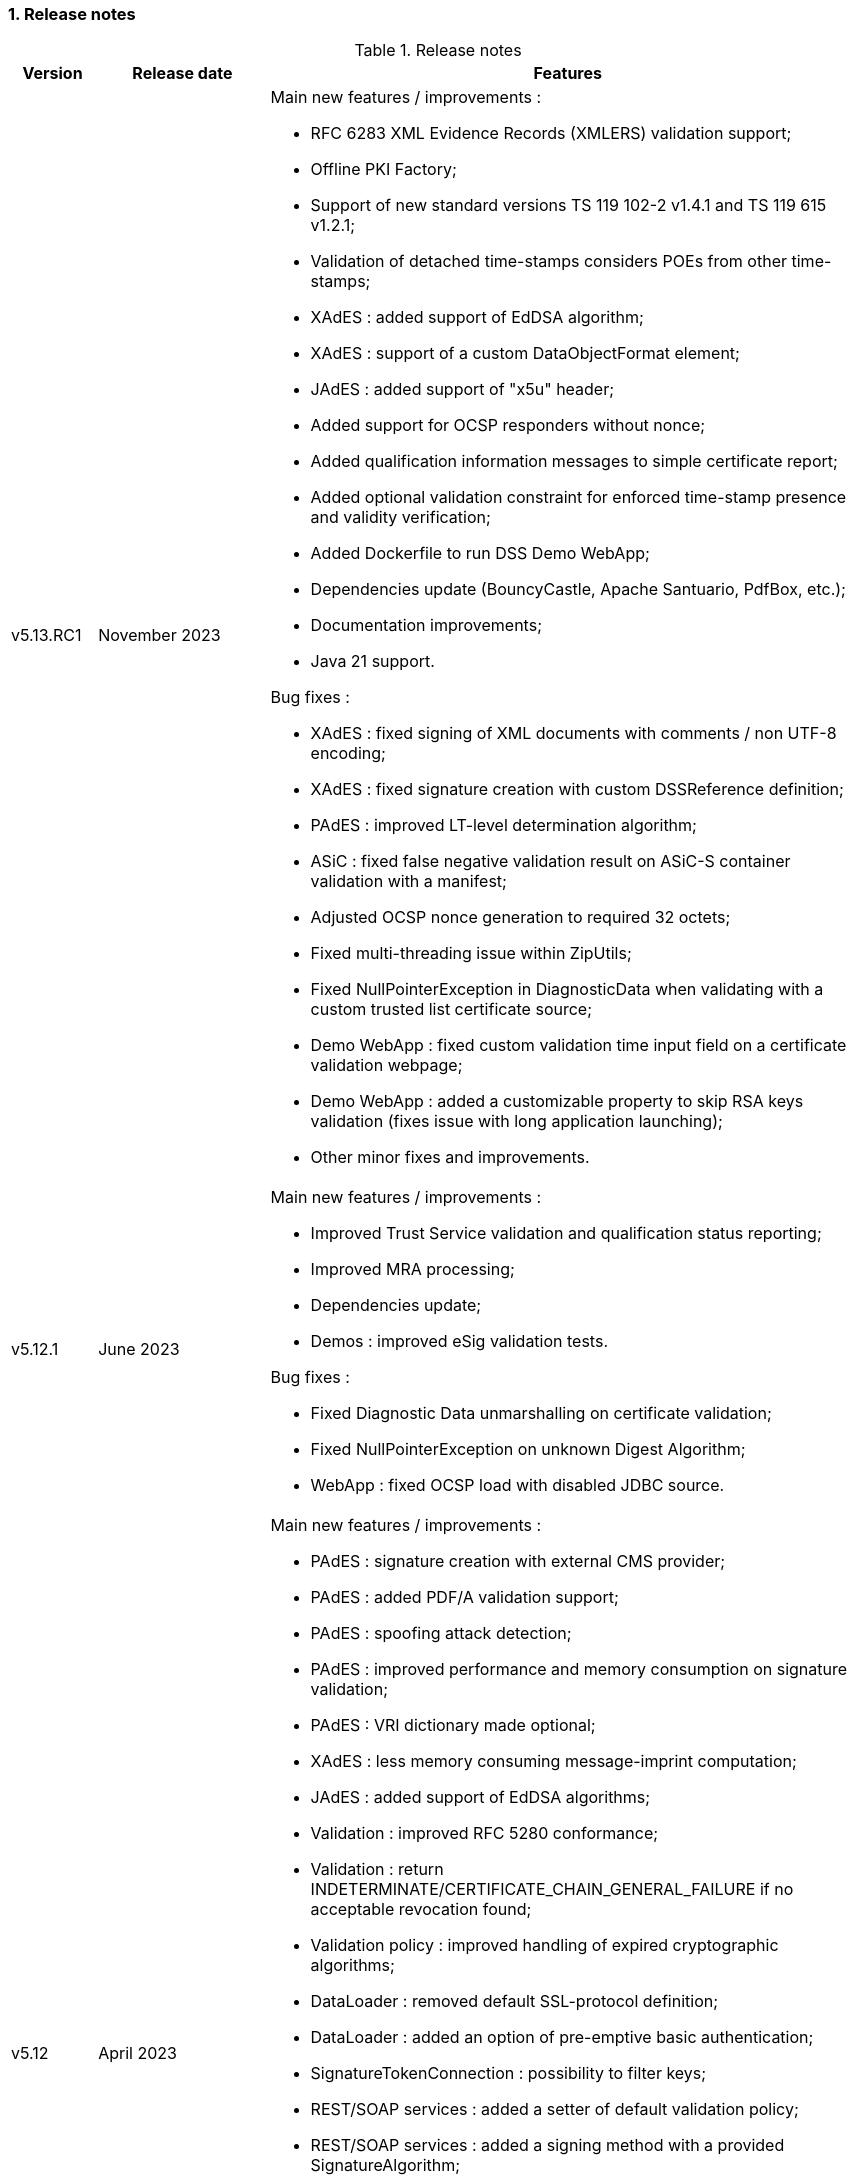:sectnums:
:sectnumlevels: 5
:sourcetestdir: ../../../test/java
:samplesdir: ../_samples
:imagesdir: ../images/

=== Release notes

[cols="1,2,7"]
.Release notes
|===
|Version           |Release date             |Features

|v5.13.RC1         |November 2023           a|Main new features / improvements :

                                            * RFC 6283 XML Evidence Records (XMLERS) validation support;
                                            * Offline PKI Factory;
                                            * Support of new standard versions TS 119 102-2 v1.4.1 and TS 119 615 v1.2.1;
                                            * Validation of detached time-stamps considers POEs from other time-stamps;
                                            * XAdES : added support of EdDSA algorithm;
                                            * XAdES : support of a custom DataObjectFormat element;
                                            * JAdES : added support of "x5u" header;
                                            * Added support for OCSP responders without nonce;
                                            * Added qualification information messages to simple certificate report;
                                            * Added optional validation constraint for enforced time-stamp presence and validity verification;
                                            * Added Dockerfile to run DSS Demo WebApp;
                                            * Dependencies update (BouncyCastle, Apache Santuario, PdfBox, etc.);
                                            * Documentation improvements;
                                            * Java 21 support.

Bug fixes :

                                            * XAdES : fixed signing of XML documents with comments / non UTF-8 encoding;
                                            * XAdES : fixed signature creation with custom DSSReference definition;
                                            * PAdES : improved LT-level determination algorithm;
                                            * ASiC : fixed false negative validation result on ASiC-S container validation with a manifest;
                                            * Adjusted OCSP nonce generation to required 32 octets;
                                            * Fixed multi-threading issue within ZipUtils;
                                            * Fixed NullPointerException in DiagnosticData when validating with a custom trusted list certificate source;
                                            * Demo WebApp : fixed custom validation time input field on a certificate validation webpage;
                                            * Demo WebApp : added a customizable property to skip RSA keys validation (fixes issue with long application launching);
                                            * Other minor fixes and improvements.

|v5.12.1           |June 2023               a|Main new features / improvements :

                                            * Improved Trust Service validation and qualification status reporting;
                                            * Improved MRA processing;
                                            * Dependencies update;
                                            * Demos : improved eSig validation tests.

Bug fixes :

                                            * Fixed Diagnostic Data unmarshalling on certificate validation;
                                            * Fixed NullPointerException on unknown Digest Algorithm;
                                            * WebApp : fixed OCSP load with disabled JDBC source.

|v5.12             |April 2023              a|Main new features / improvements :

                                            * PAdES : signature creation with external CMS provider;
                                            * PAdES : added PDF/A validation support;
                                            * PAdES : spoofing attack detection;
                                            * PAdES : improved performance and memory consumption on signature validation;
                                            * PAdES : VRI dictionary made optional;
                                            * XAdES : less memory consuming message-imprint computation;
                                            * JAdES : added support of EdDSA algorithms;
                                            * Validation : improved RFC 5280 conformance;
                                            * Validation : return INDETERMINATE/CERTIFICATE_CHAIN_GENERAL_FAILURE if no acceptable revocation found;
                                            * Validation policy : improved handling of expired cryptographic algorithms;
                                            * DataLoader : removed default SSL-protocol definition;
                                            * DataLoader : added an option of pre-emptive basic authentication;
                                            * SignatureTokenConnection : possibility to filter keys;
                                            * REST/SOAP services : added a setter of default validation policy;
                                            * REST/SOAP services : added a signing method with a provided SignatureAlgorithm;
                                            * Simple report : added information about trust anchors;
                                            * Add support for SAML metadata XSD;
                                            * Removed redundant xml-apis and commons-codec dependencies declaration;
                                            * DSS Standalone : signing of multiple document;
                                            * DSS Standalone : extension of signed documents;
                                            * DSS Standalone : validation of documents;
                                            * WebApp : add a property to define a custom trusted certificate source;
                                            * Dependencies update (BouncyCastle, HttpClient5, Apache Santuario, PdfBox, etc.);
                                            * Documentation improvement (F.A.Q. section, offline support, etc.);
                                            * Java 19 support.

|v5.12             |April 2023              a|Bug fixes :

                                            * PAdES : unable to extend a document with /DSS dictionary before a timestamp;
                                            * PAdES : improved code to preserve PDF/A documents validity;
                                            * PAdES : fixed text auto-fitting function in certain configurations;
                                            * PAdES : ensure DocMDP is created as a direct object;
                                            * CAdES : OCSP responses incorporation for CAdES-BASELINE-LT profile;
                                            * XAdES : improved handling of custom DSSReference configurations;
                                            * XAdES : fixed rare issue with inability to create ENVELOPED signature;
                                            * Fixed extension of not AdES signatures with a revoked certificate;
                                            * TLValidationJob : fixed unexpected exception and thread stuck during the refresh;
                                            * NativeHTTPDataLoader : threads can get stuck;
                                            * JdbcCacheConnector : improved code to allow some database implementations;
                                            * SubjectAlternativeName certificate extension extraction;
                                            * Skipping ProspectiveCertificateChain always results to PASSED;
                                            * Unknown MRA equivalence URI caused an error.

|v5.11.1           |November 2022            a|Main new features / improvements :

                                            * Maven Central integration;
                                            * Update vulnerable dependencies.

Bug fixes :

                                            * Fixed URN OID extraction from an XML Trusted List.

|v5.11             |October 2022              a|Main new features / improvements :

                                            * PAdES : improved PDF-signing performance (add caching of the temporary revision);
                                            * PAdES : introduce temporary document processing factory (e.g. in-file or in-memory);
                                            * PAdES : simplified configuration of modification detection modules;
                                            * PAdES : added signing app name for signature;
                                            * ASiC : introduce ASiC Merger;
                                            * ASiC : improved ASiC in-file processing (avoid loading document into memory);
                                            * XAdES : add support of a custom CommitmentType qualifier;
                                            * CAdES : improved signature file extension naming;
                                            * TL-validation : Trust Service equivalence scheme and Mutual Recognition Agreement support;
                                            * Other : dependencies update (Apache Santuario, PdfBox, OpenPdf, httpclient5, etc.);
                                            * Demo : eSignature Validation Test Cases automated validation module;
                                            * Demo : added ASiC Merger webpage;
                                            * Standalone app : add TL signing function;
                                            * Standalone app : add XMLManifest signing function;
                                            * Java 18 support.

|v5.11             |October 2022              a|Bug fixes :

                                            * Qualification determination : Improved algorithm to comply with TS 119 615 + fixed issues;
                                            * JAdES : signature can be created with ECDSA algorithm using a wrong elliptic curve;
                                            * LTA signature is indeterminate because no revocations lists found;
                                            * Exception when a not supported encryption algorithm is provided;
                                            * Validation for ASiC without mimetype returns FORMAT_FAILURE;
                                            * Skipped AcceptableRevocationDataFound constraint may lead to false positive validation result;
                                            * ASiC : unable to proceed validation of CEN-header invalid files;
                                            * SimpleReport : fix valid signatures counter;
                                            * Demo : fix proxy configuration conversion.

|v5.10.2           |October 2022            a|Main new features / improvements :

* Maven Central integration;
* Update vulnerable dependencies.

Bug fixes :

* Fixed validation of signatures with invalid cryptographic algorithm OID;
* Fixed URN OID extraction from an XML Trusted List.

|v5.10.1           |April 2022              a|Bug fixes :

                                              * ASiC-E with XAdES parallel signature creation regression;
                                              * ASiC OpenDocument does not sign mimetype and manifest;
                                              * PdfBox : avoid float conversion from COSNumber class;
                                              * JAdES Certificate Source wrong behaviour in method getKeyIdentifierCertificates;
                                              * Upgrade jackson-binding dependency;
                                              * Demo : NPE on PAdES sign;
                                              * Demo : upgrade Spring.

|v5.10             |March 2022              a|Main new features / improvements :

                                              * Cookbook update;
                                              * PAdES : object modification detection;
                                              * PAdES : visual signature preview;
                                              * PAdES : avoid repeated creation of OCSP/CRL tokens;
                                              * PAdES : enforce signature creation/validation against ISO 32 000 restrictions (DocMDP, Lock, etc.);
                                              * PAdES : add validation data on timestamp method (including data for standalone timestamps);
                                              * XAdES and CAdES : added support of extended profiles on validation;
                                              * ASiC services refactoring (various improvements);
                                              * WebService to sign a Trusted List;
                                              * Apple KeyStore as a signature token connection;
                                              * ED448 signature algorithm support;
                                              * Revocation check on B/T-level signature creation;
                                              * Added supportive information to Status object in alerts;
                                              * Same instance of signature parameters can be used for multiple signing operation;
                                              * Demo : new viewer for XML reports (i.e. for DiagnosticData and ETSI VR);
                                              * Dependencies upgrade (HttpClient5, BouncyCastle, Santuario, logback, etc.);
                                              * Java 17 support.

|v5.10             |March 2022              a|Bug fixes :

                                              * PAdES : erroneously triggered visual signature difference warning;
                                              * PAdES : wrong LT-/LTA-level determination for documents with multiple signatures;
                                              * PAdES : original documents extraction does not work against carriage return;
                                              * XAdES : NPE on validation of XAdES v.1.1.1, 1.2.2;
                                              * CAdES : NPE on signature validation without signing-certificate;
                                              * CAdES : counter-signature produces duplicates of existing counter-signatures;
                                              * JAdES : wrong payload computation for 'sigD' with ObjectIdByURI mechanism;
                                              * ASiC : MimeType is lost on re-signature;
                                              * Signature policy caching issue;
                                              * Revocation freshness checks use different values across the code;
                                              * Demo : jumping rows on collapse of TL-validation table;
                                              * Demo : inability to sign when encryption algorithm of the token is different from the one used in signature;
                                              * Demo : wrong encoding on uploaded filenames containing non-ASCII characters.


|v5.9           |September 2021             a|Main new features / improvements :

                                              * Many improvements in the validation reports;
                                              * AIASource introduction : more customizations;
                                              * Customization of revocation collection strategy (OCSP/CRL first);
                                              * DocumentBuilderFactory securities;
                                              * ECDSA / ECDSA-PLAIN support;
                                              * JAdES (JSON AdES) consolidations;
                                              * PAdES visual signature refactorings / improvements :
                                              ** Image scaling : STRETCH / ZOOM_AND_CENTER / CENTER;
                                              ** Text wrapping : BOX_FILL / FILL_BOX_AND_LINEBREAK / FONT_BASIC.
                                              * Dependency upgrades (Santuario, BouncyCastle, PDFBox,…);
                                              * Java 16 support.

Bug fixes :

                                              * Short term OCSP response;
                                              * On hold certificate;
                                              * Qualification conflict (issuance time / best signing time);
                                              * ASiC-S can’t be timestamped twice;
                                              * PAdES revision extraction;
                                              * PAdES wrong level detection (files with multiple signatures/timestamps);
                                              * ETSI Validation report : multiple files / references.

|v5.8           |February 2021                a| * JAdES implementation (ETSI TS 119 182 v0.0.6) : signature creation, extension and validation (advanced electronic signatures based on JWS);
                                               * PDF Shadow attacks : prevention and detection;
                                               * Counter Signature creation (CAdES, XAdES, JAdES and ASiC containers);
                                               * Support of the unsigned attribute SignaturePolicyStore (CAdES, XAdES, JAdES and ASiC containers);
                                               * Support of the QCLimitValue attribute;
                                               * Support of Java 8 up to 15.

|v5.7        |August 2020                     a| * CertificatePool removal and performance amelioration;
                                               * QWAC validator;
                                               * New design of PDF reports;
                                               * Support of PSD2 attributes;
                                               * Support of EdDSA;
                                               * Signature representation with a timeline;
                                               * Visual signature creation with REST/SOAP webservices.

|v5.6        |March 2020                     a| * Complete rewriting of the TL/LOTL loading with:
                                               ** online / offline refresh;
                                               ** 3 caches (download / parse / validate);
                                               ** multiple LOTL support;
                                               ** multiple TL support (not linked to a LOTL);
                                               ** Pivot LOTL support;
                                               ** Synchronization strategy (eg : expired TL/LOTL are rejected/accepted);
                                               ** multi-lingual support (trust service matching);
                                               ** alerting (eg : LOTL/OJ location desynchronization,...);
                                               ** complete reporting (summary of download / parsing / validation).
                                               * Independent timestamp creation and validation (not linked to a signature, with ASiC and PDF);
                                               * Timestamp qualification;
                                               * Internationalization of the validation reports;
                                               * Multiple Trusted Sources support;
                                               * XAdES support of different prefixes / versions.

|v5.5            |October 2019                a| * The implementation of the ETSI Validation Report;
                                               * The support of Java 12 (multi-release jars);
                                               * Webservice which allows to validate certificates.

|v5.4.3          |August 2019                a| * Hotfix release.

|v5.4            |January 2019               a| * Augmentation of signatures with invalid time-stamps, archive-time-stamps and revoked certificates;
                                               * Upgrade to Java 8 or 9;
                                               * Certify documents;
                                               * Add support of KeyHash in OCSP Responses.

|v5.3.2        |October 2018                a| * Security patch, following a security assessment from the Ruhr-Universität Bochum.

|v5.3.1        |July 2018                   a| * Certificate validation;
                                               * content-timestamps generation;
                                               * SHA-3 support;
                                               * non-EU trusted list(s) support;
                                               * integration of the last version of MOCCA.

|v5.3          |May 2018                    a| * Certificate validation;
                                               * content-timestamps generation;
                                               * SHA-3 support;
                                               * non-EU trusted list(s) support;
                                               * integration of the last version of MOCCA.

|v5.2.1        |October 2018                a| * Security patch, following a security assessment from the Ruhr-Universität Bochum.

|v5.2          |December 2017               a| * Qualification matrix guidelines and documentation;
                                               * Improvements regarding visual representation of a signature;
                                               * Alternative packaging: Image docker / spring-boot;
                                               * CRL streaming, the demo won’t use the X509CRL java object by default (it can be changed). With some signatures, we had large CRLs (+60Mo in Estonia) and that could cause memory issues.
                                               * RSASSA-PSS support, I received some requests to support these algorithms :
                                               ** SHA1withRSAandMGF1;
                                               ** SHA224withRSAandMGF1;
                                               ** SHA256withRSAandMGF1;
                                               ** SHA384withRSAandMGF1;
                                               ** SHA512withRSAandMGF1.

|v5.1               |September 2017           a| * Webservices for Server signing REST and SOAP;
                                                 * PAdES : Support of signature fields;
                                                 * PAdES : distinction of PAdES and PKCS7 signatures;
                                                 * Proxy configuration fix.

|v5.0               |April 2017               a| * Refactoring of ASiC format handling, following the ETSI ASiC Plugtest;
                                               * Signature of multiple files (ASiC and XAdES);
                                               * Integration of the Qualification matrix as described in draft ETSI 119 172-4, for supporting signatures before and after 01/07/2016 (eIDAS entry into force);
                                               * Migration to PDFBox 2 for handling PDFs.
                                               * Complete refactoring of the ASiC part (creation, extension and validation);
                                               * Compliance to eIDAS regulation.

|v4.7               |October 2016             a|A XAdES PlugTest is planned in October / November 2015. Remaining changes resulting from this PlugTest and not included in v4.6 may be included in this release.
An eSignature Validation PlugTest is planned in April 2016. Depending on the actual timeframe, impacts from this PlugTest may be included in this release, and the release of DSS 4.7 will be postponed accordingly.

Other potential improvements and features:

                                               * Extension of signature validation policy support;
                                               * CAdES attribute certificates;
                                               * CRL in multiple parts;
                                               * Distributed timestamps method;
                                               * Support of cross-certification in path building.

|v4.6*           |March 2016                a| Based on standards:

                                               * Signature formats when creating a signature: baseline profiles ETSI TS 103 171, 103 172, 103 173, and 103 174;
                                               * Signature formats when validating a signature: baseline profiles, and core specs ETSI TS 101 903, 101 733, 102 778 and 102 918;
                                               * Signature validation process ETSI TS 102 853.

Improvements in packaging and core functionalities:

                                               * CAdES optimisation, CAdES multiple Signer Information. A CAdES PlugTest is occurring in June and July 2015. Changes resulting from this PlugTest will be included in this release. CAdES countersignature will not be supported.
                                               * Impacts from XAdES PlugTest of October 2015.
                                               * Processing of large files.
                                               * Further refactoring of demo applet (size, validation policy editor).
                                               * SOAP and REST Web Services.
                                               * Standalone demo application.

|===
_pass:[*] October 2015: Implementing Acts Art. 27 & 37 (eSig formats)_

=== Version upgrade

To upgrade version of DSS, locate to the `pom.xml` file of your project, search for the properties and then change the dss version in the corresponding field(s).

The example below shows how to switch to DSS version `5.13.RC1` using <<BomModule>>:

[source,xml]
.pom.xml
----
<properties>
    ...
    <dss.version>5.13.RC1</dss.version>
    ...
</properties>

...

<dependencyManagement>
    <dependencies>
        <dependency>
            <groupId>eu.europa.ec.joinup.sd-dss</groupId>
            <artifactId>dss-bom</artifactId>
            <version>${dss.version}</version>
            <type>pom</type>
            <scope>import</scope>
        </dependency>
    </dependencies>
</dependencyManagement>
----